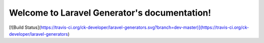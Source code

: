.. Laravel Generators documentation master file, created by
   sphinx-quickstart on Mon Nov  9 13:45:03 2015.
   You can adapt this file completely to your liking, but it should at least
   contain the root `toctree` directive.

Welcome to Laravel Generator's documentation!
==============================================
[![Build Status](https://travis-ci.org/ck-developer/laravel-generators.svg?branch=dev-master)](https://travis-ci.org/ck-developer/laravel-generators)